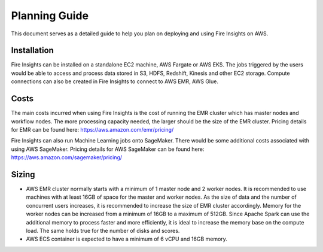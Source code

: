 Planning Guide
=================

This document serves as a detailed guide to help you plan on deploying and using Fire Insights on AWS.

Installation
--------

Fire Insights can be installed on a standalone EC2 machine,  AWS Fargate or AWS EKS. The jobs triggered by the users would be able to access and process data stored in S3, HDFS, Redshift, Kinesis and other EC2 storage. Compute connections can also be created in Fire Insights to connect to AWS EMR, AWS Glue.


Costs
-----

The main costs incurred when using Fire Insights is the cost of running the EMR cluster which has master nodes and workflow nodes. The more processing capacity needed, the larger should be the size of the EMR cluster. Pricing details for EMR can be found here: https://aws.amazon.com/emr/pricing/

Fire Insights can also run Machine Learning jobs onto SageMaker. There would be some additional costs associated with using AWS SageMaker. Pricing details for AWS SageMaker can be found here: https://aws.amazon.com/sagemaker/pricing/


Sizing
------

* AWS EMR cluster normally starts with a minimum of 1 master node and 2 worker nodes. It is recommended to use machines with at least 16GB of space for the master and worker nodes. As the size of data and the number of concurrent users increases, it is recommended to increase the size of EMR cluster accordingly. Memory for the worker nodes can be increased from a minimum of 16GB to a maximum of 512GB. Since Apache Spark can use the additional memory to process faster and more efficiently, it is ideal to increase the memory base on the compute load. The same holds true for the number of disks and scores.

* AWS ECS container is expected to have a minimum of 6 vCPU and 16GB memory.
